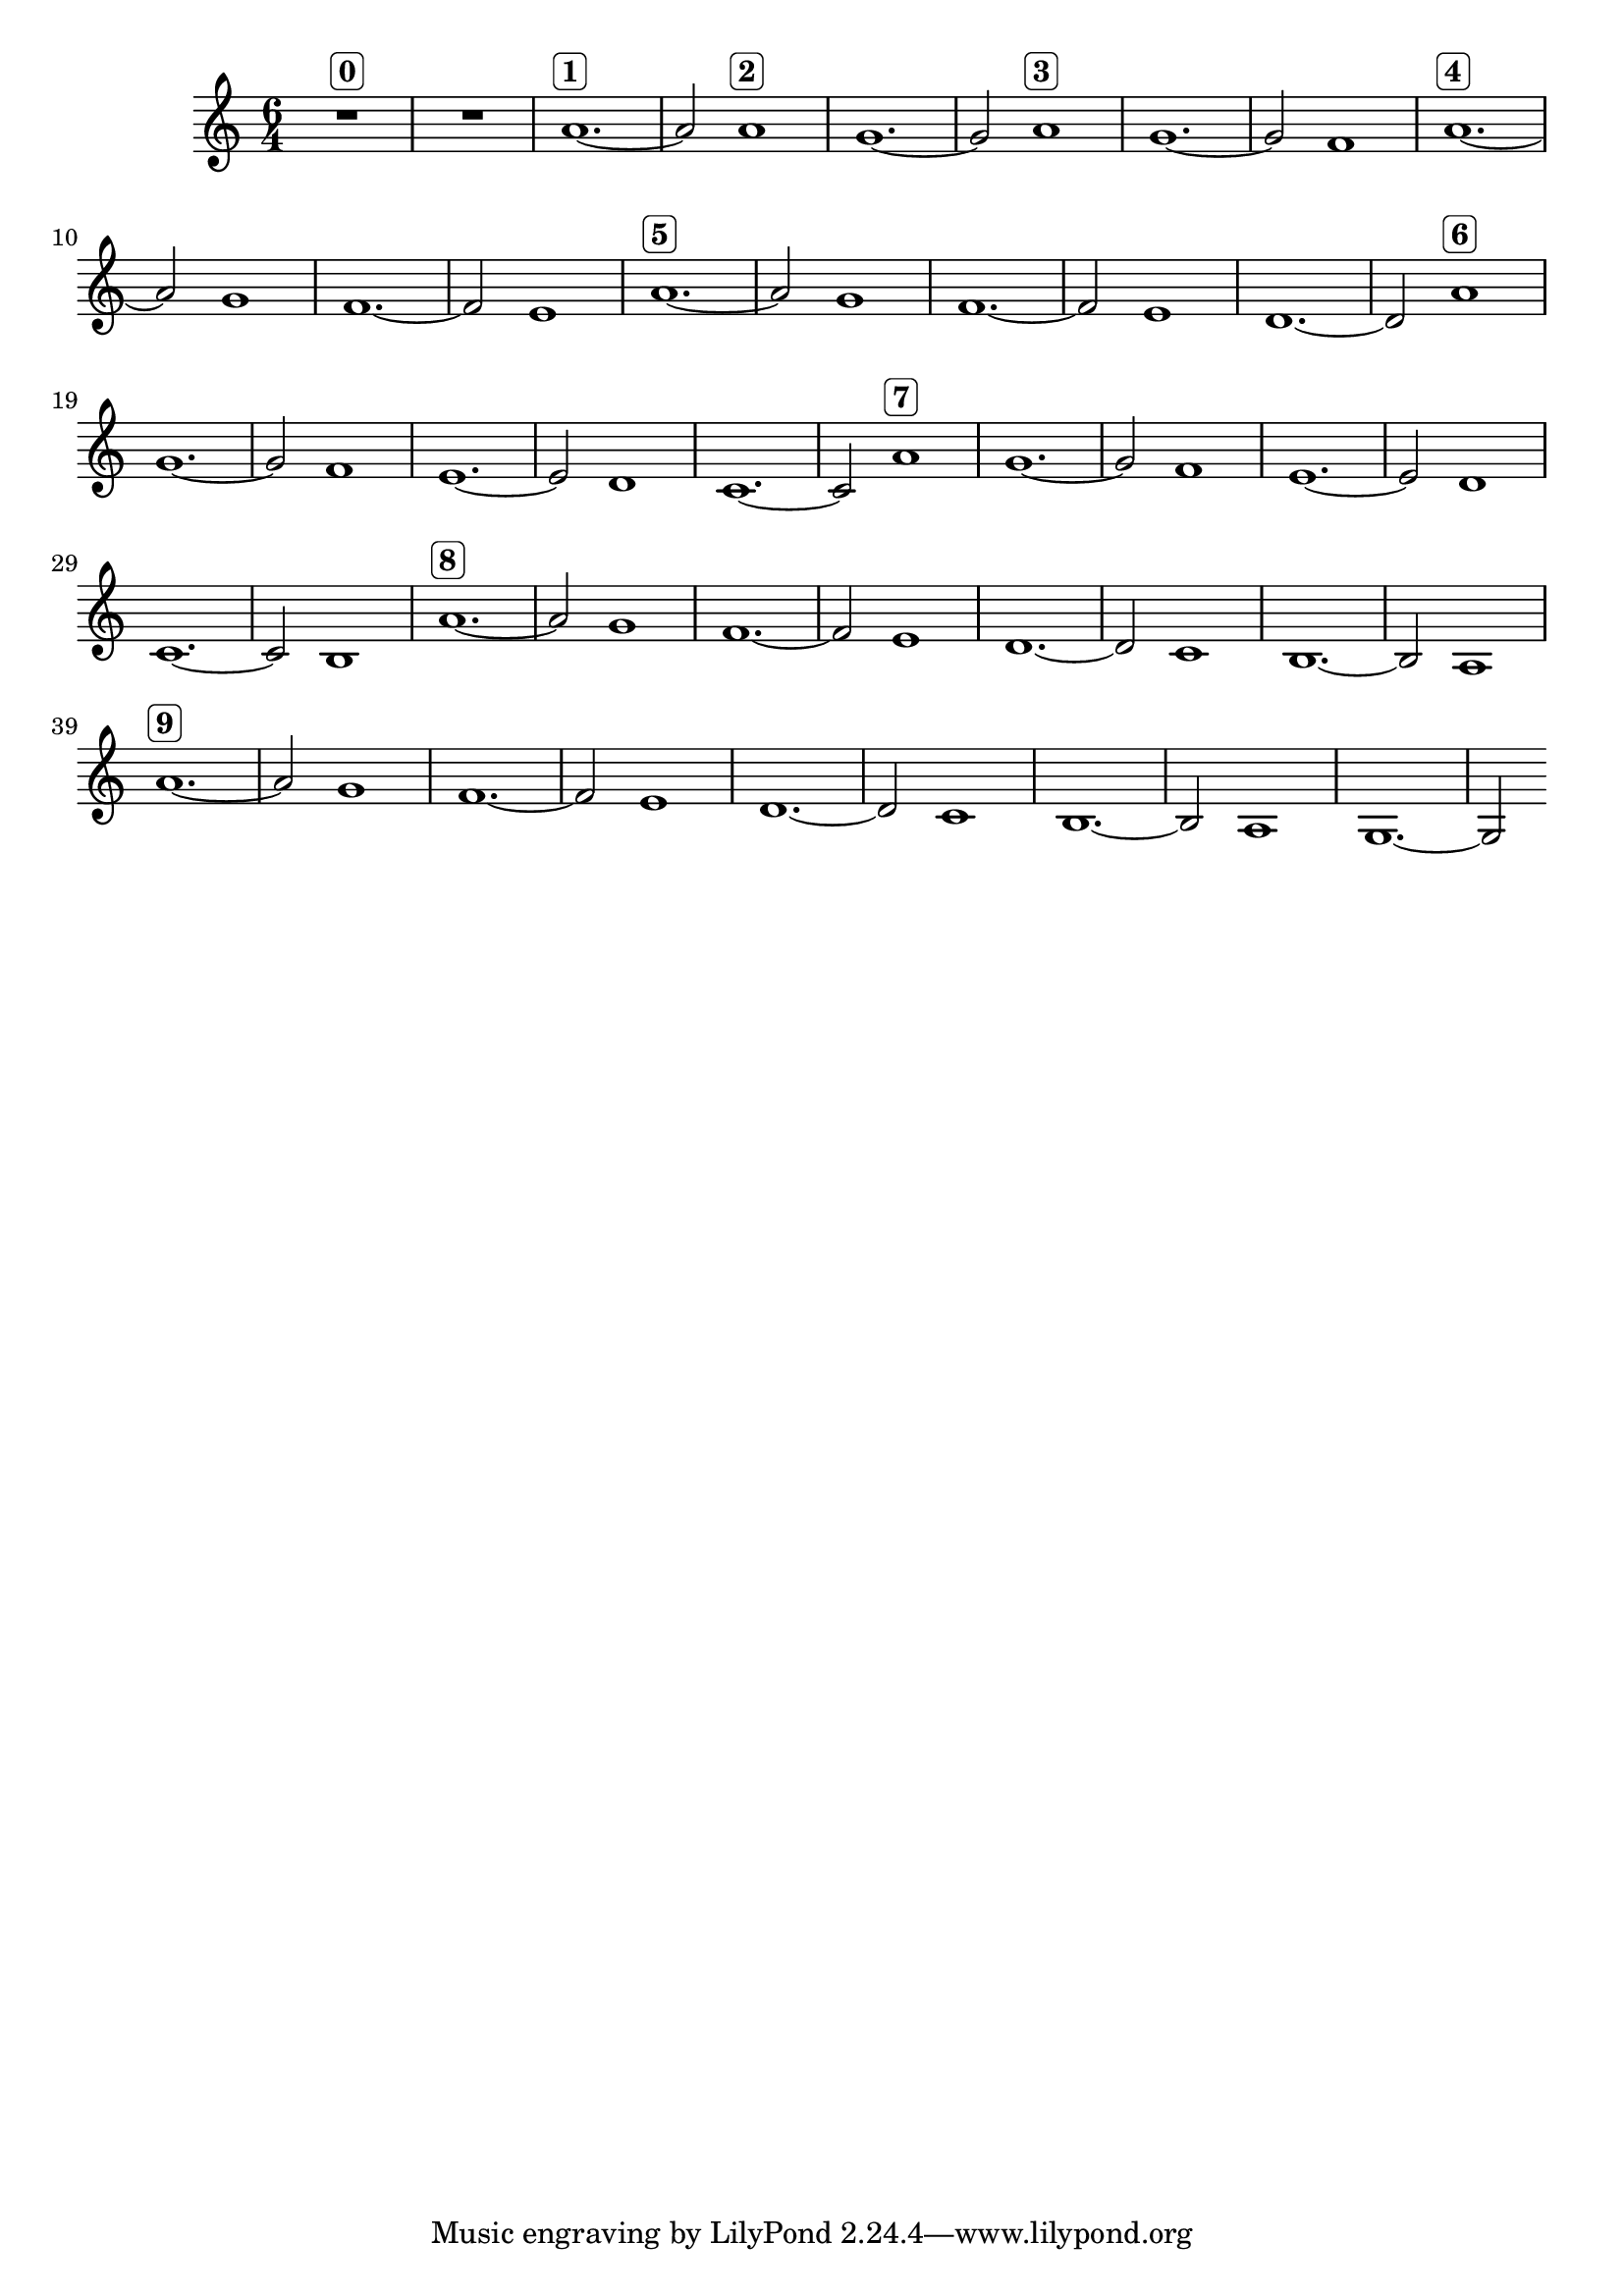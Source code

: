 \version "2.19.83"
\language "english"
\score
{
    \new Staff
    {
        \time 6/4
        R1.
        ^ \markup \rounded-box \bold 0
        R1.
        a'1.
        ^ \markup \rounded-box \bold 1
        ~
        a'2
        a'1
        ^ \markup \rounded-box \bold 2
        g'1.
        ~
        g'2
        a'1
        ^ \markup \rounded-box \bold 3
        g'1.
        ~
        g'2
        f'1
        a'1.
        ^ \markup \rounded-box \bold 4
        ~
        a'2
        g'1
        f'1.
        ~
        f'2
        e'1
        a'1.
        ^ \markup \rounded-box \bold 5
        ~
        a'2
        g'1
        f'1.
        ~
        f'2
        e'1
        d'1.
        ~
        d'2
        a'1
        ^ \markup \rounded-box \bold 6
        g'1.
        ~
        g'2
        f'1
        e'1.
        ~
        e'2
        d'1
        c'1.
        ~
        c'2
        a'1
        ^ \markup \rounded-box \bold 7
        g'1.
        ~
        g'2
        f'1
        e'1.
        ~
        e'2
        d'1
        c'1.
        ~
        c'2
        b1
        a'1.
        ^ \markup \rounded-box \bold 8
        ~
        a'2
        g'1
        f'1.
        ~
        f'2
        e'1
        d'1.
        ~
        d'2
        c'1
        b1.
        ~
        b2
        a1
        a'1.
        ^ \markup \rounded-box \bold 9
        ~
        a'2
        g'1
        f'1.
        ~
        f'2
        e'1
        d'1.
        ~
        d'2
        c'1
        b1.
        ~
        b2
        a1
        g1.
        ~
        g2
    }
}